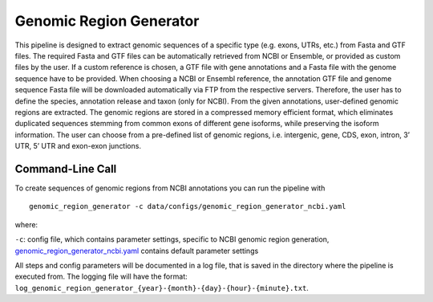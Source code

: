 Genomic Region Generator
==========================

This pipeline is designed to extract genomic sequences of a specific type (e.g. exons, UTRs, etc.) from Fasta and GTF files.
The required Fasta and GTF files can be automatically retrieved from NCBI or Ensemble, or provided as custom files by the user.
If a custom reference is chosen, a GTF file with gene annotations and a Fasta file with the genome sequence have to be provided.
When choosing a NCBI or Ensembl reference, the annotation GTF file and genome sequence Fasta file will be downloaded automatically via FTP from the respective servers.
Therefore, the user has to define the species, annotation release and taxon (only for NCBI). From the given annotations, user-defined genomic regions are extracted.
The genomic regions are stored in a compressed memory efficient format, which eliminates duplicated sequences stemming from common exons of different gene isoforms,
while preserving the isoform information. The user can choose from a pre-defined list of genomic regions, i.e. intergenic, gene, CDS, exon, intron, 3’ UTR, 5’ UTR and exon-exon junctions.

.. image:: ../_static/pipeline_genomic_region_generator.jpg


Command-Line Call
-------------------

To create sequences of genomic regions from NCBI annotations you can run the pipeline with

::

    genomic_region_generator -c data/configs/genomic_region_generator_ncbi.yaml


where:

``-c``: config file, which contains parameter settings, specific to NCBI genomic region generation, `genomic_region_generator_ncbi.yaml <https://github.com/HelmholtzAI-Consultants-Munich/oligo-designer-toolsuite/blob/main/data/configs/genomic_region_generator_ncbi.yaml>`__ contains default parameter settings

All steps and config parameters will be documented in a log file, that is saved in the directory where the pipeline is executed from.
The logging file will have the format: ``log_genomic_region_generator_{year}-{month}-{day}-{hour}-{minute}.txt``.

